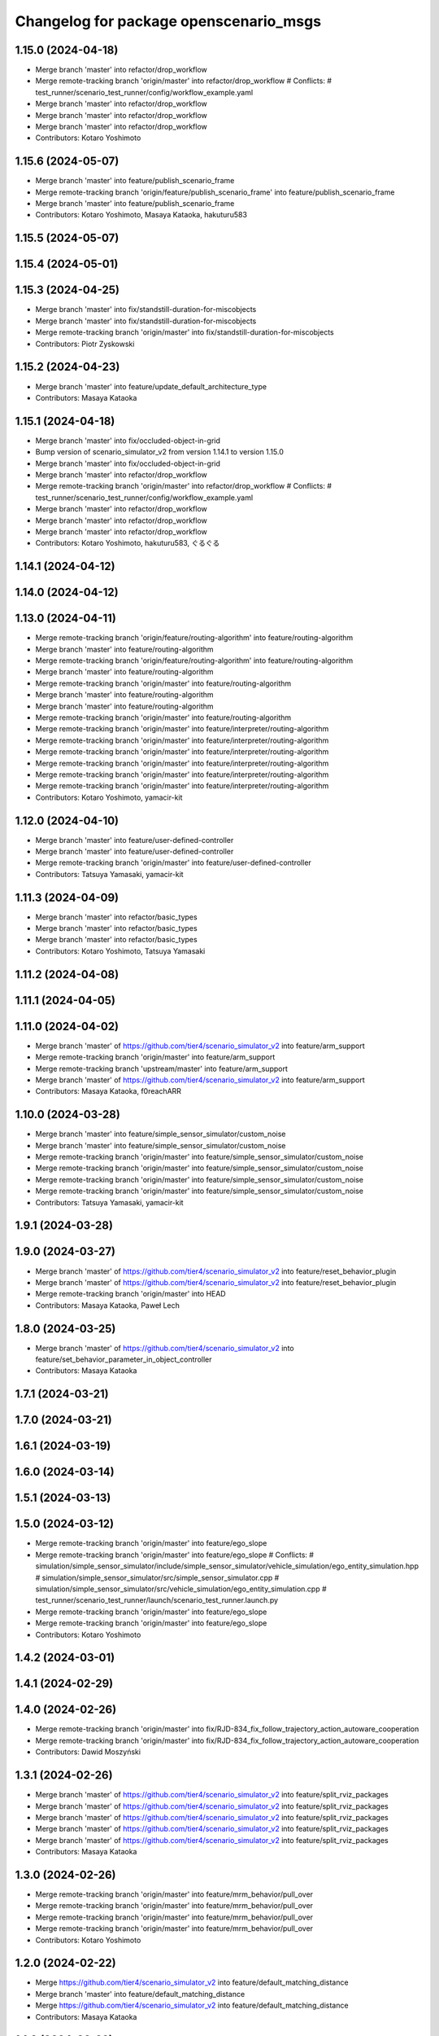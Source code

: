 ^^^^^^^^^^^^^^^^^^^^^^^^^^^^^^^^^^^^^^^
Changelog for package openscenario_msgs
^^^^^^^^^^^^^^^^^^^^^^^^^^^^^^^^^^^^^^^

1.15.0 (2024-04-18)
-------------------
* Merge branch 'master' into refactor/drop_workflow
* Merge remote-tracking branch 'origin/master' into refactor/drop_workflow
  # Conflicts:
  #	test_runner/scenario_test_runner/config/workflow_example.yaml
* Merge branch 'master' into refactor/drop_workflow
* Merge branch 'master' into refactor/drop_workflow
* Merge branch 'master' into refactor/drop_workflow
* Contributors: Kotaro Yoshimoto

1.15.6 (2024-05-07)
-------------------
* Merge branch 'master' into feature/publish_scenario_frame
* Merge remote-tracking branch 'origin/feature/publish_scenario_frame' into feature/publish_scenario_frame
* Merge branch 'master' into feature/publish_scenario_frame
* Contributors: Kotaro Yoshimoto, Masaya Kataoka, hakuturu583

1.15.5 (2024-05-07)
-------------------

1.15.4 (2024-05-01)
-------------------

1.15.3 (2024-04-25)
-------------------
* Merge branch 'master' into fix/standstill-duration-for-miscobjects
* Merge branch 'master' into fix/standstill-duration-for-miscobjects
* Merge remote-tracking branch 'origin/master' into fix/standstill-duration-for-miscobjects
* Contributors: Piotr Zyskowski

1.15.2 (2024-04-23)
-------------------
* Merge branch 'master' into feature/update_default_architecture_type
* Contributors: Masaya Kataoka

1.15.1 (2024-04-18)
-------------------
* Merge branch 'master' into fix/occluded-object-in-grid
* Bump version of scenario_simulator_v2 from version 1.14.1 to version 1.15.0
* Merge branch 'master' into fix/occluded-object-in-grid
* Merge branch 'master' into refactor/drop_workflow
* Merge remote-tracking branch 'origin/master' into refactor/drop_workflow
  # Conflicts:
  #	test_runner/scenario_test_runner/config/workflow_example.yaml
* Merge branch 'master' into refactor/drop_workflow
* Merge branch 'master' into refactor/drop_workflow
* Merge branch 'master' into refactor/drop_workflow
* Contributors: Kotaro Yoshimoto, hakuturu583, ぐるぐる

1.14.1 (2024-04-12)
-------------------

1.14.0 (2024-04-12)
-------------------

1.13.0 (2024-04-11)
-------------------
* Merge remote-tracking branch 'origin/feature/routing-algorithm' into feature/routing-algorithm
* Merge branch 'master' into feature/routing-algorithm
* Merge remote-tracking branch 'origin/feature/routing-algorithm' into feature/routing-algorithm
* Merge branch 'master' into feature/routing-algorithm
* Merge remote-tracking branch 'origin/master' into feature/routing-algorithm
* Merge branch 'master' into feature/routing-algorithm
* Merge branch 'master' into feature/routing-algorithm
* Merge remote-tracking branch 'origin/master' into feature/routing-algorithm
* Merge remote-tracking branch 'origin/master' into feature/interpreter/routing-algorithm
* Merge remote-tracking branch 'origin/master' into feature/interpreter/routing-algorithm
* Merge remote-tracking branch 'origin/master' into feature/interpreter/routing-algorithm
* Merge remote-tracking branch 'origin/master' into feature/interpreter/routing-algorithm
* Merge remote-tracking branch 'origin/master' into feature/interpreter/routing-algorithm
* Merge remote-tracking branch 'origin/master' into feature/interpreter/routing-algorithm
* Contributors: Kotaro Yoshimoto, yamacir-kit

1.12.0 (2024-04-10)
-------------------
* Merge branch 'master' into feature/user-defined-controller
* Merge branch 'master' into feature/user-defined-controller
* Merge remote-tracking branch 'origin/master' into feature/user-defined-controller
* Contributors: Tatsuya Yamasaki, yamacir-kit

1.11.3 (2024-04-09)
-------------------
* Merge branch 'master' into refactor/basic_types
* Merge branch 'master' into refactor/basic_types
* Merge branch 'master' into refactor/basic_types
* Contributors: Kotaro Yoshimoto, Tatsuya Yamasaki

1.11.2 (2024-04-08)
-------------------

1.11.1 (2024-04-05)
-------------------

1.11.0 (2024-04-02)
-------------------
* Merge branch 'master' of https://github.com/tier4/scenario_simulator_v2 into feature/arm_support
* Merge remote-tracking branch 'origin/master' into feature/arm_support
* Merge remote-tracking branch 'upstream/master' into feature/arm_support
* Merge branch 'master' of https://github.com/tier4/scenario_simulator_v2 into feature/arm_support
* Contributors: Masaya Kataoka, f0reachARR

1.10.0 (2024-03-28)
-------------------
* Merge branch 'master' into feature/simple_sensor_simulator/custom_noise
* Merge branch 'master' into feature/simple_sensor_simulator/custom_noise
* Merge remote-tracking branch 'origin/master' into feature/simple_sensor_simulator/custom_noise
* Merge remote-tracking branch 'origin/master' into feature/simple_sensor_simulator/custom_noise
* Merge remote-tracking branch 'origin/master' into feature/simple_sensor_simulator/custom_noise
* Merge remote-tracking branch 'origin/master' into feature/simple_sensor_simulator/custom_noise
* Contributors: Tatsuya Yamasaki, yamacir-kit

1.9.1 (2024-03-28)
------------------

1.9.0 (2024-03-27)
------------------
* Merge branch 'master' of https://github.com/tier4/scenario_simulator_v2 into feature/reset_behavior_plugin
* Merge branch 'master' of https://github.com/tier4/scenario_simulator_v2 into feature/reset_behavior_plugin
* Merge remote-tracking branch 'origin/master' into HEAD
* Contributors: Masaya Kataoka, Paweł Lech

1.8.0 (2024-03-25)
------------------
* Merge branch 'master' of https://github.com/tier4/scenario_simulator_v2 into feature/set_behavior_parameter_in_object_controller
* Contributors: Masaya Kataoka

1.7.1 (2024-03-21)
------------------

1.7.0 (2024-03-21)
------------------

1.6.1 (2024-03-19)
------------------

1.6.0 (2024-03-14)
------------------

1.5.1 (2024-03-13)
------------------

1.5.0 (2024-03-12)
------------------
* Merge remote-tracking branch 'origin/master' into feature/ego_slope
* Merge remote-tracking branch 'origin/master' into feature/ego_slope
  # Conflicts:
  #	simulation/simple_sensor_simulator/include/simple_sensor_simulator/vehicle_simulation/ego_entity_simulation.hpp
  #	simulation/simple_sensor_simulator/src/simple_sensor_simulator.cpp
  #	simulation/simple_sensor_simulator/src/vehicle_simulation/ego_entity_simulation.cpp
  #	test_runner/scenario_test_runner/launch/scenario_test_runner.launch.py
* Merge remote-tracking branch 'origin/master' into feature/ego_slope
* Merge remote-tracking branch 'origin/master' into feature/ego_slope
* Contributors: Kotaro Yoshimoto

1.4.2 (2024-03-01)
------------------

1.4.1 (2024-02-29)
------------------

1.4.0 (2024-02-26)
------------------
* Merge remote-tracking branch 'origin/master' into fix/RJD-834_fix_follow_trajectory_action_autoware_cooperation
* Merge remote-tracking branch 'origin/master' into fix/RJD-834_fix_follow_trajectory_action_autoware_cooperation
* Contributors: Dawid Moszyński

1.3.1 (2024-02-26)
------------------
* Merge branch 'master' of https://github.com/tier4/scenario_simulator_v2 into feature/split_rviz_packages
* Merge branch 'master' of https://github.com/tier4/scenario_simulator_v2 into feature/split_rviz_packages
* Merge branch 'master' of https://github.com/tier4/scenario_simulator_v2 into feature/split_rviz_packages
* Merge branch 'master' of https://github.com/tier4/scenario_simulator_v2 into feature/split_rviz_packages
* Merge branch 'master' of https://github.com/tier4/scenario_simulator_v2 into feature/split_rviz_packages
* Contributors: Masaya Kataoka

1.3.0 (2024-02-26)
------------------
* Merge remote-tracking branch 'origin/master' into feature/mrm_behavior/pull_over
* Merge remote-tracking branch 'origin/master' into feature/mrm_behavior/pull_over
* Merge remote-tracking branch 'origin/master' into feature/mrm_behavior/pull_over
* Merge remote-tracking branch 'origin/master' into feature/mrm_behavior/pull_over
* Contributors: Kotaro Yoshimoto

1.2.0 (2024-02-22)
------------------
* Merge https://github.com/tier4/scenario_simulator_v2 into feature/default_matching_distance
* Merge branch 'master' into feature/default_matching_distance
* Merge https://github.com/tier4/scenario_simulator_v2 into feature/default_matching_distance
* Contributors: Masaya Kataoka

1.1.0 (2024-02-22)
------------------
* Merge branch 'master' of https://github.com/tier4/scenario_simulator_v2 into feature/slope_vehicle_model
* Merge remote-tracking branch 'origin/master' into feature/slope_vehicle_model
* Merge remote-tracking branch 'origin/master' into feature/slope_vehicle_model
* Contributors: Kotaro Yoshimoto, Masaya Kataoka

1.0.3 (2024-02-21)
------------------
* Merge branch 'master' of https://github.com/tier4/scenario_simulator_v2 into fix/release_description
* Contributors: Masaya Kataoka

1.0.2 (2024-02-21)
------------------
* Merge remote-tracking branch 'origin/master' into doc/lane_pose_calculation
* Merge remote-tracking branch 'origin/master' into doc/lane_pose_calculation
* Bump version of scenario_simulator_v2 from version 0.8.11 to version 0.8.12
* Bump version of scenario_simulator_v2 from version 0.8.10 to version 0.8.11
* Bump version of scenario_simulator_v2 from version 0.8.9 to version 0.8.10
* Bump version of scenario_simulator_v2 from version 0.8.8 to version 0.8.9
* Bump version of scenario_simulator_v2 from version 0.8.7 to version 0.8.8
* Bump version of scenario_simulator_v2 from version 0.8.6 to version 0.8.7
* Merge branch 'master' of https://github.com/merge-queue-testing/scenario_simulator_v2 into fix/release_text
* Bump version of scenario_simulator_v2 from version 0.8.5 to version 0.8.6
* Merge branch 'master' of https://github.com/merge-queue-testing/scenario_simulator_v2 into fix/release_text
* Bump version of scenario_simulator_v2 from version 0.8.4 to version 0.8.5
* Bump version of scenario_simulator_v2 from version 0.8.3 to version 0.8.4
* Bump version of scenario_simulator_v2 from version 0.8.2 to version 0.8.3
* Bump version of scenario_simulator_v2 from version 0.8.1 to version 0.8.2
* Merge branch 'master' of https://github.com/merge-queue-testing/scenario_simulator_v2 into feature/restore_barnch
* Bump version of scenario_simulator_v2 from version 0.8.0 to version 0.8.1
* Merge pull request `#1 <https://github.com/tier4/scenario_simulator_v2/issues/1>`_ from merge-queue-testing/feature/new_release
  Feature/new release
* Merge pull request `#10 <https://github.com/tier4/scenario_simulator_v2/issues/10>`_ from hakuturu583/test/release
  update CHANGELOG
* update CHANGELOG
* Contributors: Masaya Kataoka, Release Bot

1.0.1 (2024-02-15)
------------------

1.0.0 (2024-02-14)
------------------
* Merge remote-tracking branch 'origin/master' into fix/autoware-shutdown
* Merge remote-tracking branch 'origin/master' into feature/real-time-factor-control
* Merge branch 'tier4:master' into random-test-runner-docs-update
* Revert "feat: add deleted entity to traffic simulator"
  This reverts commit ba2abf393757a53e266476fc7f4184cf495837af.
* Revert "feat: remove DELETED entity type by using internal id"
  This reverts commit a15268f290e4957fbcfce1e3c52c37de23852a4c.
* Merge remote-tracking branch 'origin/master' into fix/autoware-shutdown
* Contributors: Kotaro Yoshimoto, Paweł Lech, pawellech1, yamacir-kit

0.9.0 (2023-12-21)
------------------
* feat: remove DELETED entity type by using internal id
* feat: add deleted entity to traffic simulator
* Merge branch 'master' into feature/freespace-distance-condition
* Merge remote-tracking branch 'origin/master' into pzyskowski/660/ss2-awsim-connection
* Merge remote-tracking branch 'origin/master' into AJD-805/baseline_update_rebased
* Merge remote-tracking branch 'origin/master' into feature/lanelet2_matching_via_rosdep
* Merge remote-tracking branch 'origin/master' into feature/RJD-96_detail_message_scenario_failure
* Merge branch 'master' into feature/new_traffic_light
* Merge remote-tracking branch 'origin/master' into feature/allow-goal-modification
* Merge remote-tracking branch 'origin/master' into feature/traffic_simulator/follow-trajectory-action-3
* Merge remote-tracking branch 'origin/master' into feature/fallback_spline_to_line_segments
* Merge remote-tracking branch 'origin/master' into feature/fallback_spline_to_line_segments
* Merge remote-tracking branch 'origin/master' into feature/allow-goal-modification
* Merge remote-tracking branch 'origin/master' into feature/new_traffic_light
* Merge remote-tracking branch 'origin/master' into feature/RJD-96_detail_message_scenario_failure
* Merge remote-tracking branch 'origin/master' into feature/RJD-96_detail_message_scenario_failure
* Merge remote-tracking branch 'origin/master' into feature/new_traffic_light
* Merge remote-tracking branch 'origin/master' into feature/fallback_spline_to_line_segments
* Merge remote-tracking branch 'origin/master' into feature/allow-goal-modification
* Merge remote-tracking branch 'origin/master' into feature/allow-goal-modification
* Contributors: Dawid Moszyński, Kotaro Yoshimoto, Lukasz Chojnacki, Masaya Kataoka, Michał Kiełczykowski, Piotr Zyskowski, f0reachARR, yamacir-kit

0.8.0 (2023-09-05)
------------------
* Merge remote-tracking branch 'origin/master' into feature/perception_ground_truth
* Merge branch 'master' into feature/interpreter/sensor-detection-range
* Merge branch 'master' into fix/longitudinal_distance_fixed_master_merged
* Merge remote-tracking branch 'origin/master' into ref/RJD-553_restore_repeated_update_entity_status
* Merge pull request `#1022 <https://github.com/tier4/scenario_simulator_v2/issues/1022>`_ from tier4/feature/traffic_simulator/follow-trajectory-action
* Merge remote-tracking branch 'origin/master' into fix/RJD-554_error_run_scenario_in_row
* Merge remote-tracking branch 'origin/master' into ref/RJD-553_restore_repeated_update_entity_status
* Merge branch 'master' into fix/longitudinal_distance_fixed_master_merged
* Merge branch 'master' into feature/interpreter/sensor-detection-range
* Merge remote-tracking branch 'origin/master' into feature/traffic_simulator/follow-trajectory-action
* Add new message type `traffic_simulator_msgs::msg::PolylineTrajectory`
* Add new message type `traffic_simulator_msgs::msg::Polyline`
* Add new message type `traffic_simulator_msgs::msg::Vertex`
* Merge branch 'master_4284' into fix/longitudinal_distance_fixed_master_merged
* fix compile errors in behavior tree plugin
* add CanonicalizedEntityStatus class
* Merge remote-tracking branch 'origin/master' into fix/longitudinal_distance
* Merge branch 'master' of https://github.com/tier4/scenario_simulator_v2 into fix/longitudinal_distance
* Merge branch 'master' of https://github.com/tier4/scenario_simulator_v2 into fix/longitudinal_distance
* Contributors: Dawid Moszyński, Kotaro Yoshimoto, Lukasz Chojnacki, Masaya Kataoka, kyoichi-sugahara, yamacir-kit

0.7.0 (2023-07-26)
------------------
* Merge remote-tracking branch 'origin/master' into feature/traffic_simulator/follow-trajectory-action
* Merge branch 'pzyskowski/660/ego-entity-split' into pzyskowski/660/zmq-interface-change
* Merge remote-tracking branch 'origin/master' into feat/v2i_custom_command_action
* Merge remote-tracking branch 'tier/master' into pzyskowski/660/ego-entity-split
* Merge remote-tracking branch 'origin/master' into feature/interpreter/fault-injection
* Merge remote-tracking branch 'origin/master' into fix/get_s_value
* Merge remote-tracking branch 'origin/master' into feature/traffic_simulator/follow-trajectory-action
* Merge remote-tracking branch 'origin/master' into feature/traffic_simulator/follow-trajectory-action
* Merge remote-tracking branch 'origin/master' into feature/traffic_simulator/follow-trajectory-action
* Contributors: Kotaro Yoshimoto, Masaya Kataoka, Piotr Zyskowski, yamacir-kit

0.6.8 (2023-05-09)
------------------
* fix(traffic_sim): fix interface update
* feat(traffic_sim): ensure max_jerk as variable in entity_base
* fix(traffic_sim): fix dynamic constraints in actioons
* ref(traffic_sim):  out_of_range  only for npc vehicles, add tolerance
* ref(traffic_sim): append out_of_range to job_list\_
* Merge remote-tracking branch 'origin/master' into emergency-state/backwardcompatibility-1
* Merge branch 'master' into import/universe-2437
* Merge remote-tracking branch 'origin/master' into feature/interpreter/user-defined-value-condition
* Merge remote-tracking branch 'origin/master' into feature/interpreter/alive-monitoring
* Merge remote-tracking branch 'origin/master' into feature/add_setgoalposes_api
* Merge branch 'master' into feature/get_lateral_distance
* Merge remote-tracking branch 'origin/master' into feature/traveled_distance_as_api
* Merge remote-tracking branch 'origin/master' into fix/cleanup_code
* Merge pull request `#946 <https://github.com/tier4/scenario_simulator_v2/issues/946>`_ from tier4/fix/stop_behavior
* update stopping behavior
* Merge remote-tracking branch 'origin/master' into emergency-state/backward-compatibility
* chore(ci): delete interface change
* chore(ci): test interface breaking
* Merge remote-tracking branch 'origin/master' into fix/cleanup_code
* Merge remote-tracking branch 'origin/master' into feature/traveled_distance_as_api
* Merge branch 'master' into feature/simple_noise_simulator
* Merge remote-tracking branch 'origin/master' into feature/add_setgoalposes_api
* Merge remote-tracking branch 'origin/master' into feature/interpreter/user-defined-value-condition
* Merge remote-tracking branch 'origin/master' into feature/empty/parameter_value_distribution-fixed
* Merge pull request `#909 <https://github.com/tier4/scenario_simulator_v2/issues/909>`_ from tier4/feature/jerk_planning
* Merge remote-tracking branch 'origin/master' into feature/empty/parameter_value_distribution-fixed
* Merge remote-tracking branch 'origin/master' into feature/add_setgoalposes_api
* Merge remote-tracking branch 'origin/master' into feature/improve_occupancy_grid_algorithm
* Merge remote-tracking branch 'origin/master' into fix/cleanup_code
* Merge remote-tracking branch 'origin/master' into feature/interpreter/user-defined-value-condition
* Merge branch 'master' of https://github.com/tier4/scenario_simulator_v2 into feature/jerk_planning
* add white line at EOF
* Merge remote-tracking branch 'origin/master' into fix/cleanup_code
* Merge remote-tracking branch 'origin/master' into feature/improve_occupancy_grid_algorithm
* modify default value
* add default value
* Merge remote-tracking branch 'origin/master' into feature/interpreter/user-defined-value-condition
* add resetDynamicConstraints(); function
* add new field
* Merge branch 'master' into feature/improve_occupancy_grid_algorithm
* Merge branch 'master' into fix_wrong_merge
* Merge branch 'master' of https://github.com/tier4/scenario_simulator_v2 into feature/use_job_in_standstill_duration
* Contributors: Dawid Moszyński, Kotaro Yoshimoto, Masaya Kataoka, MasayaKataoka, Shota Minami, Tatsuya Yamasaki, hrjp, kyoichi-sugahara, yamacir-kit

0.6.7 (2022-11-17)
------------------
* Merge remote-tracking branch 'origin/master' into feature/empty/parameter_value_distribution
* Merge remote-tracking branch 'origin/master' into fix/shifted_bounding_box
* Merge pull request `#900 <https://github.com/tier4/scenario_simulator_v2/issues/900>`_ from tier4/feature/traffic_simulator/behavior-parameter
* Increase the default maximum acceleration of `DynamicConstraints`
* Updates `setBehaviorParameter` to clamp the given value with maximum performance
* Add new message type `traffic_simulator_msgs::msg::DynamicConstraints`
* Merge branch 'fix/interpreter/custom_command_action' into feature/interpreter/priority
* Merge branch 'master' into fix/interpreter/custom_command_action
* Add some max constraints to `msg::BehaviorParameter`
* Add `max\_(acceleration|deceleration)_rate` to `traffic_simulator_msgs::msg::Performance`
* Merge branch 'master' into feature/bt_auto_ros_ports
* Merge pull request `#898 <https://github.com/tier4/scenario_simulator_v2/issues/898>`_ from tier4/feature/interpreter/speed-profile-action
* Add test scenario `LongitudinalAction.SpeedProfileAction`
* Rename `DriverModel` to `BehaviorParameter`
* Merge remote-tracking branch 'origin/master' into fix/service-request-until-success
* Merge remote-tracking branch 'origin/master' into feature/start_npc_logic_api
* Merge branch 'master' of https://github.com/tier4/scenario_simulator_v2 into fix/simple_sensor_simulator/fast_occupancy_grid
* Merge remote-tracking branch 'origin/master' into fix/ci_catch_rosdep_error
* Merge branch 'master' of https://github.com/tier4/scenario_simulator_v2 into feature/start_npc_logic_api
* Contributors: Kotaro Yoshimoto, Masaya Kataoka, MasayaKataoka, Piotr Zyskowski, Shota Minami, kyabe2718, yamacir-kit

0.6.6 (2022-08-30)
------------------
* Merge remote-tracking branch 'tier/master' into fix/concealer-dangling-reference
* Merge remote-tracking branch 'origin/master' into fix/interpreter/transition_assertion
* Merge remote-tracking branch 'origin/master' into feature/openscenario/non_instantaneous_actions
* Merge remote-tracking branch 'origin/master' into feature/autoware/request-to-cooperate
* Merge remote-tracking branch 'origin/master' into fix/stop_position
* Merge pull request `#821 <https://github.com/tier4/scenario_simulator_v2/issues/821>`_ from tier4/feature/linelint
* fix line error
* Merge remote-tracking branch 'origin/master' into feature/autoware/request-to-cooperate
* Merge https://github.com/tier4/scenario_simulator_v2 into feature/geometry_lib
* Merge remote-tracking branch 'origin/master' into doc/4th-improvement
* Merge remote-tracking branch 'origin/master' into feature/openscenario/non_instantaneous_actions
* Merge remote-tracking branch 'origin/master' into refactor/interpreter/simulator-core
* Merge branch 'master' of https://github.com/tier4/scenario_simulator.auto into feature/geometry_lib
* Merge branch 'master' of https://github.com/tier4/scenario_simulator.auto into feature/get_relative_pose_with_lane_pose
* Contributors: Kotaro Yoshimoto, Masaya Kataoka, MasayaKataoka, Piotr Zyskowski, Tatsuya Yamasaki, yamacir-kit

0.6.5 (2022-06-16)
------------------
* Merge branch 'master' into fix/interpreter/missing_autoware_launch
* Merge remote-tracking branch 'origin/master' into feature/interpreter/instantaneously-transition
* Merge branch 'tier4:master' into AJD-331-optimization-2nd-stage
* Contributors: Daniel Marczak, kyabe2718, yamacir-kit

0.6.4 (2022-04-26)
------------------
* Merge branch 'tier4:master' into feature/awf_universe_instruction
* Merge branch 'tier4:master' into AJD-331-make-zmq-client-work-through-network
* Merge branch 'master' into fix/interpreter/interrupt
* Merge branch 'tier4:master' into AJD-331-optimization
* Merge branch 'master' of https://github.com/tier4/scenario_simulator_v2 into fix/waypoint_height
* Merge branch 'master' of https://github.com/tier4/scenario_simulator_v2 into feature/ignore_raycast_result
* Merge branch 'master' into feature/interpreter/reader
* Merge pull request `#726 <https://github.com/tier4/scenario_simulator_v2/issues/726>`_ from tier4/feature/semantics
* rename data field
* Merge branch 'master' of https://github.com/tier4/scenario_simulator_v2 into feature/ignore_raycast_result
* rename to subtype
* add white line at EOL
* Merge remote-tracking branch 'origin/master' into refactor/interpreter/storyboard-element
* Merge branch 'tier4:master' into AJD-345-random_test_runner_with_autoware_universe
* add entity semantics to the member variable
* add EntitySemantics data type
* Contributors: Daniel Marczak, MasayaKataoka, Tatsuya Yamasaki, Wojciech Jaworski, kyabe2718, yamacir-kit

0.6.3 (2022-03-09)
------------------
* Merge remote-tracking branch 'origin/master' into dependency/remove-architecture-proposal
* Contributors: yamacir-kit

0.6.2 (2022-01-20)
------------------
* Merge branch 'feature/request_relative_speed_change' of https://github.com/tier4/scenario_simulator_v2 into feature/lane_change_trajectory_shape
* Merge branch 'master' of https://github.com/tier4/scenario_simulator_v2 into feature/request_relative_speed_change
* Merge branch 'master' into matsuura/feature/add-time-to-panel
* Merge remote-tracking branch 'origin/master' into feature/traffic_simulator/vehicle_model
* Merge pull request `#659 <https://github.com/tier4/scenario_simulator_v2/issues/659>`_ from tier4/release-0.6.1
* merge fix/galactic_build
* pull master
* merge master
* Merge tier4:master
* Contributors: Masaya Kataoka, MasayaKataoka, Tatsuya Yamasaki, Yutaro Matsuura, yamacir-kit

0.6.1 (2022-01-11)
------------------
* remove ROS message
* add requestSpeedChange API
* Merge branch 'master' of https://github.com/tier4/scenario_simulator_v2 into feature/set_acceleration_deceleration
* Merge branch 'master' into feature/interpreter/expr
* Merge branch 'master' of https://github.com/tier4/scenario_simulator_v2 into feature/set_acceleration_deceleration
* Merge remote-tracking branch 'origin/master' into feature/avoid_overwrite_acceleration
* Contributors: MasayaKataoka, kyabe2718, yamacir-kit

0.6.0 (2021-12-16)
------------------
* Merge branch 'master' of https://github.com/tier4/scenario_simulator_v2 into feature/pass_goal_poses_to_the_plugin
* Contributors: MasayaKataoka

0.5.8 (2021-12-13)
------------------
* Merge remote-tracking branch 'tier/master' into feature/AJD-288-AAP_with_scenario_simulator_instruction
* Merge remote-tracking branch 'origin/master' into refactor/interpreter/reference
* Contributors: Piotr Zyskowski, yamacir-kit

0.5.7 (2021-11-09)
------------------
* Merge branch 'master' into feature/interpreter/catalog
* Merge branch 'master' into feature/interpreter/catalog
* Contributors: kyabe2718

0.5.6 (2021-10-28)
------------------
* Merge branch 'tier4:master' into matsuura/feature/add-icon-to-panel
* Merge branch 'master' of https://github.com/tier4/scenario_simulator_v2 into feature/behavior_debug_marker
* Merge remote-tracking branch 'origin/master' into feature/interpreter/user-defined-value-condition
* Merge branch 'master' of https://github.com/tier4/scenario_simulator_v2 into feature/cleanup_logger
* Merge pull request `#571 <https://github.com/tier4/scenario_simulator_v2/issues/571>`_ from tier4/refactor/rename-message-type
* Rename package `openscenario_msgs` to `traffic_simulator_msgs`
* Contributors: MasayaKataoka, Tatsuya Yamasaki, Yutaro Matsuura, yamacir-kit

0.5.5 (2021-10-13)
------------------

0.5.4 (2021-10-13)
------------------
* Merge remote-tracking branch 'origin/master' into feature/autoware/upper-bound-velocity
* Contributors: yamacir-kit

0.5.3 (2021-10-07)
------------------

0.5.2 (2021-10-06)
------------------
* Merge remote-tracking branch 'origin/master' into refactor/interpreter/speedup-build
* Contributors: yamacir-kit

0.5.1 (2021-09-30)
------------------
* Merge remote-tracking branch 'origin/master' into feature/interpreter/fault-injection
* Merge remote-tracking branch 'origin/master' into feature/interpreter/add-entity-action
* Merge remote-tracking branch 'origin/master' into feature/interpreter/fault-injection
* Contributors: yamacir-kit

0.5.0 (2021-09-09)
------------------
* Merge pull request `#507 <https://github.com/tier4/scenario_simulator_v2/issues/507>`_ from tier4/feature/add_scenario
* update lane assing logic for pedestrian
* Merge branch 'master' into fix/offset_calculation
* Merge branch 'master' of https://github.com/tier4/scenario_simulator_v2 into feature/add_test_traffic_light
* Merge pull request `#458 <https://github.com/tier4/scenario_simulator_v2/issues/458>`_ from Utaro-M/add-goalpose
* Merge branch 'master' into add-goalpose
* Merge branch 'master' of https://github.com/tier4/scenario_simulator_v2 into feature/context_panel
* Merge branch 'master' of https://github.com/tier4/scenario_simulator_v2 into feature/test_traffic_light
* Merge pull request `#485 <https://github.com/tier4/scenario_simulator_v2/issues/485>`_ from tier4/feature/test_simulation_interface
* Merge branch 'master' into add-goalpose
* remove unused message
* Merge branch 'master' of https://github.com/tier4/scenario_simulator_v2 into feature/test_simulation_interface
* Merge branch 'master' of https://github.com/tier4/scenario_simulator_v2 into feature/context_panel
* Merge branch 'master' into add-goalpose
* fix typo
* Merge branch 'master' of https://github.com/tier4/scenario_simulator_v2 into feature/context_panel
* fix typo
* add getGoalposes()
* Merge branch 'master' of https://github.com/tier4/scenario_simulator_v2 into feature/context_panel
* Merge branch 'master' of github.com:tier4/scenario_simulator.auto into feature/context_panel
* Contributors: Masaya Kataoka, MasayaKataoka, Tatsuya Yamasaki, Yutaro Matsuura

0.4.5 (2021-08-30)
------------------
* Merge pull request `#457 <https://github.com/tier4/scenario_simulator_v2/issues/457>`_ from tier4/feature/math_test
* Merge remote-tracking branch 'origin/master' into feature/interpreter/cleanup-error-messages
* remove unused message
* Merge branch 'master' of https://github.com/tier4/scenario_simulator_v2 into feature/math_test
* remove unused message
* Merge remote-tracking branch 'origin/master' into feature/interpreter/cleanup-error-messages
* Merge branch 'master' into AJD-238_scenario_validation
* Contributors: Masaya Kataoka, MasayaKataoka, Wojciech Jaworski, yamacir-kit

0.4.4 (2021-08-20)
------------------
* Merge branch 'master' of https://github.com/tier4/scenario_simulator_v2 into feature/add_cpp_scenarios
* Merge branch 'master' into feature/acc-vel-out-of-range
* Contributors: MasayaKataoka, kyabe2718

0.4.3 (2021-08-17)
------------------
* Merge remote-tracking branch 'origin/master' into namespace
* Merge branch 'master' of https://github.com/tier4/scenario_simulator.auto into feature/add_cpp_scenarios
* Merge branch 'master' into namespace
* Contributors: Masaya Kataoka, kyabe2718, yamacir-kit

0.4.2 (2021-07-30)
------------------

0.4.1 (2021-07-30)
------------------

0.4.0 (2021-07-27)
------------------
* Merge remote-tracking branch 'origin/master' into feature/interpreter/traffic-signal-controller-condition
* Contributors: yamacir-kit

0.3.0 (2021-07-13)
------------------
* Merge branch 'master' into pjaroszek/map_and_planning
* Merge branch 'master' into traffic_signal_actions
* Merge pull request `#380 <https://github.com/tier4/scenario_simulator_v2/issues/380>`_ from tier4/feature/misc_object
* add MiscObjectParameters message type
* add Misc Object type
* Merge branch 'master' into traffic_signal_actions
* Contributors: Masaya Kataoka, Tatsuya Yamasaki, danielm1405, kyabe2718

0.2.0 (2021-06-24)
------------------
* Merge branch 'master' of github.com:tier4/scenario_simulator_v2 into feature/send_ego_command
* Merge branch 'master' of https://github.com/tier4/scenario_simulator.auto into feature/send_ego_command
* Contributors: Masaya Kataoka

0.1.1 (2021-06-21)
------------------
* Merge pull request `#344 <https://github.com/tier4/scenario_simulator_v2/issues/344>`_ from tier4/feature/interpreter/context
* Add new package 'openscenario_interpreter_msgs'
* Merge branch 'master' into relative_target_speed
* Merge remote-tracking branch 'origin/master' into feature/interpreter/context
* Merge branch 'master' into relative_target_speed
* Merge remote-tracking branch 'origin/master' into feature/interpreter/context
* Contributors: Masaya Kataoka, kyabe2718, yamacir-kit

0.1.0 (2021-06-16)
------------------
* Merge remote-tracking branch 'origin/master' into fix/traffic-simulator/simulation-model-2
* Merge pull request `#349 <https://github.com/tier4/scenario_simulator_v2/issues/349>`_ from tier4/fix/typos-in-openscenario-dir
* Fix typos in the openscenario directory
* Merge https://github.com/tier4/scenario_simulator.auto into feature/publish_clock
* Contributors: Kazuki Miyahara, Masaya Kataoka, yamacir-kit

0.0.1 (2021-05-12)
------------------
* Merge pull request `#292 <https://github.com/tier4/scenario_simulator_v2/issues/292>`_ from tier4/feature/ros_tooling_workflow
  use ros-setup action
* remove flake8 check
* Merge branch 'master' into fix/misc-problems
* Merge pull request `#238 <https://github.com/tier4/scenario_simulator_v2/issues/238>`_ from tier4/feature/interpreter/vehicle/base_link-offset
  Remove member function `API::spawn` receives XML strings.
* Merge remote-tracking branch 'origin/master' into feature/interpreter/vehicle/base_link-offset
* Merge pull request `#257 <https://github.com/tier4/scenario_simulator_v2/issues/257>`_ from tier4/feature/rename_packages
  Feature/rename packages
* Update type Performance, Axles and Axle to support cast operator
* use clang_format
* Add cast operator for geometry_msgs::msg::Point to Center type
* Move VehicleCategory's stream I/O operators into .cpp file
* move some headers
* move some logics
* Merge remote-tracking branch 'origin/master' into feature/support-autoware.iv-2
* Merge pull request `#195 <https://github.com/tier4/scenario_simulator_v2/issues/195>`_ from tier4/feature/use_protobuf_in_spawn
  Feature/use protobuf in spawn
* remove is_ego parameter
* fix typo
* add parameter message
* add vehicle parameters message
* add Property message
* add axles message
* add message
* add performance message
* Merge branch 'master' into feature/support-autoware.iv
* Merge branch 'master' into feature/awapi-accessor/non-awapi-topics
* Merge pull request `#188 <https://github.com/tier4/scenario_simulator_v2/issues/188>`_ from tier4/feature/idiot_npc
  Feature/idiot npc
* update driver model
* Merge pull request `#162 <https://github.com/tier4/scenario_simulator_v2/issues/162>`_ from tier4/feature/driver_model
  Feature/driver model
* add comment
* add driver model message
* Merge pull request `#159 <https://github.com/tier4/scenario_simulator_v2/issues/159>`_ from tier4/feature/obstacle_visualization
  Feature/obstacle visualization
* enable get obstacle via entity manager
* modify obstacle message
* modify obstacle message
* add obstacle output port
* add obstacle type
* Merge remote-tracking branch 'origin/master' into feature/foxy
* Merge pull request `#150 <https://github.com/tier4/scenario_simulator_v2/issues/150>`_ from tier4/feature/entity_waypoint
  Feature/entity waypoint
* add calculate obstacles function
* configure message
* enable calculate waypoint while lane follow
* add waypoint message type
* Merge remote-tracking branch 'origin/master' into feature/foxy
* Merge branch 'master' into refactor/scenario-test-runner-2
* add trajectory message type
* add curve message
* Merge pull request `#147 <https://github.com/tier4/scenario_simulator_v2/issues/147>`_ from tier4/feature/remove_entity_status
  Feature/remove entity status
* Merge branch 'feature/remove_entity_status' of https://github.com/tier4/scenario_simulator.auto into feature/remove_entity_status
* reduce compile errors
* add EntityType message
* Merge branch 'master' into feature/ordered-xosc
* Merge pull request `#140 <https://github.com/tier4/scenario_simulator_v2/issues/140>`_ from tier4/feature/lanlet_pose
  Feature/lanlet pose
* modify message
* remove twist/accel from entity status
* add message types
* add LaneletPose message
* Merge branch 'master' into feature/test_runner/add_implementation_details
* Merge branch 'master' into feature/remove-github-access-token
* Merge branch 'master' into refactor/converter
* Merge pull request `#65 <https://github.com/tier4/scenario_simulator_v2/issues/65>`_ from tier4/feature/yield
  Feature/yield
* Merge remote-tracking branch 'origin/master' into refactor/interpreter/error-handling
* change lanlet id type from int to int64
* Merge pull request `#59 <https://github.com/tier4/scenario_simulator_v2/issues/59>`_ from tier4/feature/enhance_visualization
  Feature/enhance visualization
* add text action marker
* enable publish bounding box
* add openscenario visualization directory
* Contributors: Masaya Kataoka, Tatsuya Yamasaki, Yamasaki Tatsuya, yamacir-kit
